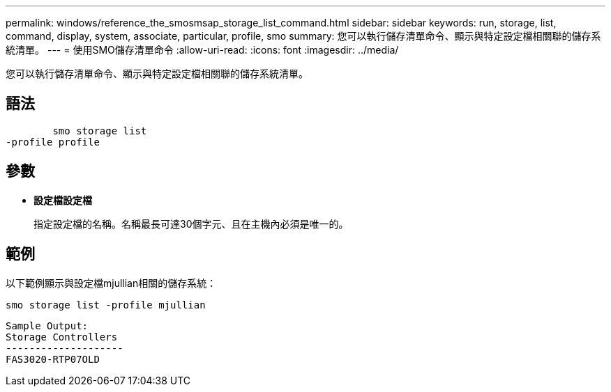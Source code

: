 ---
permalink: windows/reference_the_smosmsap_storage_list_command.html 
sidebar: sidebar 
keywords: run, storage, list, command, display, system, associate, particular, profile, smo 
summary: 您可以執行儲存清單命令、顯示與特定設定檔相關聯的儲存系統清單。 
---
= 使用SMO儲存清單命令
:allow-uri-read: 
:icons: font
:imagesdir: ../media/


[role="lead"]
您可以執行儲存清單命令、顯示與特定設定檔相關聯的儲存系統清單。



== 語法

[listing]
----

        smo storage list
-profile profile
----


== 參數

* *設定檔設定檔*
+
指定設定檔的名稱。名稱最長可達30個字元、且在主機內必須是唯一的。





== 範例

以下範例顯示與設定檔mjullian相關的儲存系統：

[listing]
----
smo storage list -profile mjullian
----
[listing]
----

Sample Output:
Storage Controllers
--------------------
FAS3020-RTP07OLD
----